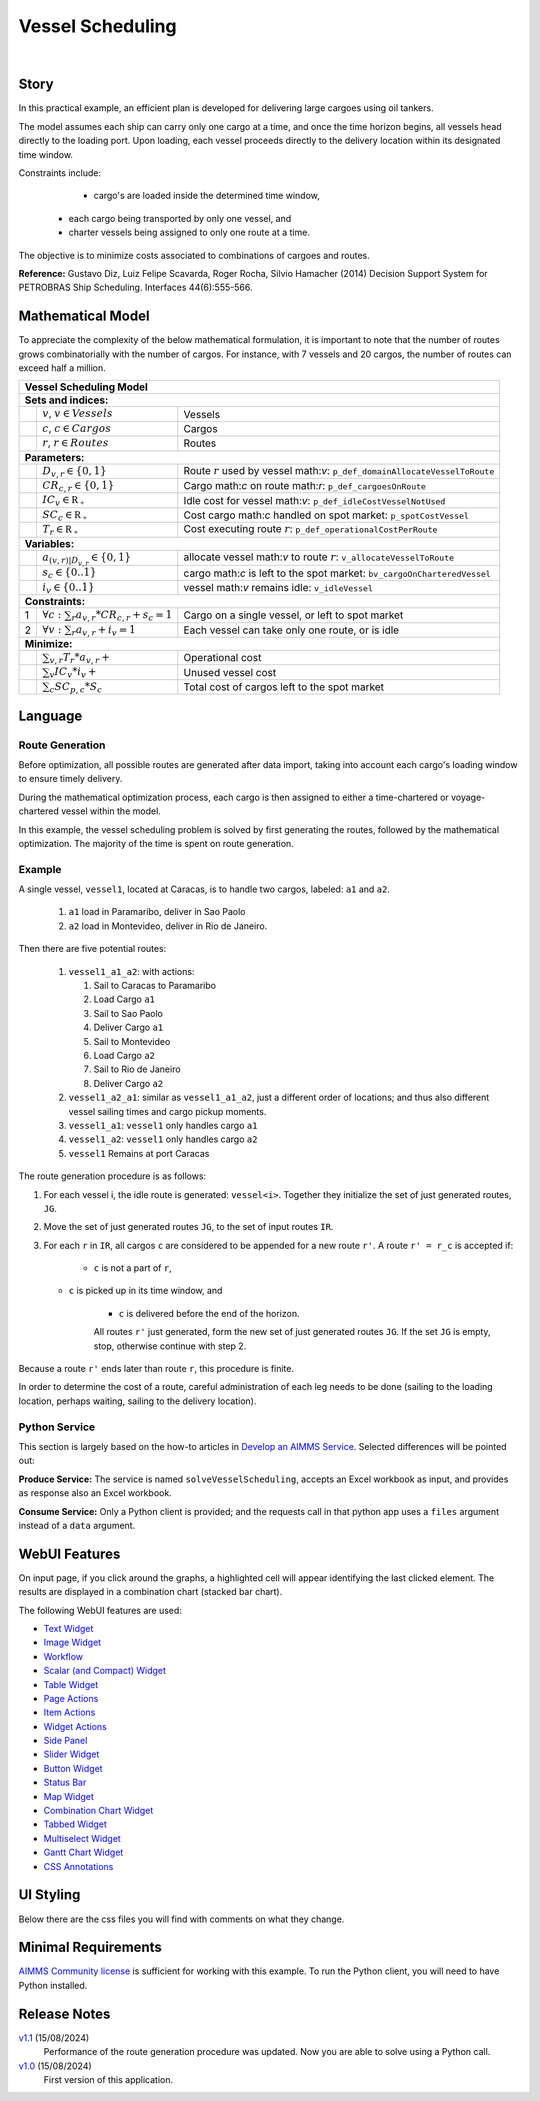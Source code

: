 Vessel Scheduling
=========================
.. meta::
   :keywords: Semi-continuous variables, Mixed Integer Programming model, MIP, combinationchart, table, colors, css
   :description: This AIMMS project illustrates the use of a semi-continuous variable.

.. image:: https://img.shields.io/badge/AIMMS_24.5-ZIP:_Vessel_Scheduling-blue
   :target: https://github.com/aimms/vessel-scheduling/archive/refs/heads/main.zip

.. image:: https://img.shields.io/badge/AIMMS_24.5-Github:_Vessel_Scheduling-blue
   :target: https://github.com/aimms/vessel-scheduling

.. image:: https://img.shields.io/badge/AIMMS_Community-Forum-yellow
   :target: https://community.aimms.com/

|
   
Story
-----

In this practical example, an efficient plan is developed for delivering large cargoes using oil tankers.

The model assumes each ship can carry only one cargo at a time, and once the time horizon begins, 
all vessels head directly to the loading port. 
Upon loading, each vessel proceeds directly to the delivery location within its designated time window.

Constraints include: 

	*   cargo's are loaded inside the determined time window, 
   *   each cargo being transported by only one vessel, and
   *   charter vessels being assigned to only one route at a time.

The objective is to minimize costs associated to combinations of cargoes and routes.

**Reference:** Gustavo Diz, Luiz Felipe Scavarda, Roger Rocha, Silvio Hamacher (2014) Decision Support System for 
PETROBRAS Ship Scheduling. Interfaces 44(6):555-566.


Mathematical Model
------------------

To appreciate the complexity of the below mathematical formulation, it is important to note that the number of routes grows
combinatorially with the number of cargos. For instance, with 7 vessels and 20 cargos, the number of routes can
exceed half a million.

+-----+-------------------------------------------------------------+----------------------------------------------------------------------------------+
|                                                       Vessel Scheduling Model                                                                        |
+=====+=============================================================+==================================================================================+
+ **Sets and indices:**                                                                                                                                |
+-----+-------------------------------------------------------------+----------------------------------------------------------------------------------+
+     | :math:`v`, :math:`v \in Vessels`                            | Vessels                                                                          |
+-----+-------------------------------------------------------------+----------------------------------------------------------------------------------+
+     | :math:`c`, :math:`c \in Cargos`                             | Cargos                                                                           |
+-----+-------------------------------------------------------------+----------------------------------------------------------------------------------+
+     | :math:`r`, :math:`r \in Routes`                             | Routes                                                                           |
+-----+-------------------------------------------------------------+----------------------------------------------------------------------------------+
| **Parameters:**                                                                                                                                      |
+-----+-------------------------------------------------------------+----------------------------------------------------------------------------------+
|     | :math:`D_{v,r} \in \{ 0, 1 \}`                              | Route :math:`r` used by vessel math:`v`: ``p_def_domainAllocateVesselToRoute``   |
+-----+-------------------------------------------------------------+----------------------------------------------------------------------------------+
|     | :math:`CR_{c,r} \in \{ 0, 1 \}`                             | Cargo math:`c` on route math:`r`: ``p_def_cargoesOnRoute``                       |
+-----+-------------------------------------------------------------+----------------------------------------------------------------------------------+
|     | :math:`IC_{v} \in \mathbb{R_{+}}`                           | Idle cost for vessel math:`v`: ``p_def_idleCostVesselNotUsed``                   |
+-----+-------------------------------------------------------------+----------------------------------------------------------------------------------+
|     | :math:`SC_{c} \in \mathbb{R_{+}}`                           | Cost cargo math:`c` handled on spot market: ``p_spotCostVessel``                 |
+-----+-------------------------------------------------------------+----------------------------------------------------------------------------------+
|     | :math:`T_{r} \in \mathbb{R_{+}}`                            | Cost executing route :math:`r`: ``p_def_operationalCostPerRoute``                |
+-----+-------------------------------------------------------------+----------------------------------------------------------------------------------+
| **Variables:**                                                                                                                                       |
+-----+-------------------------------------------------------------+----------------------------------------------------------------------------------+
|     | :math:`a_{(v,r)|D_{v,r}} \in \{ 0, 1 \}`                    | allocate vessel math:`v` to route :math:`r`: ``v_allocateVesselToRoute``         |
+-----+-------------------------------------------------------------+----------------------------------------------------------------------------------+
|     | :math:`s_{c} \in \{0..1\}`                                  | cargo math:`c` is left to the spot market: ``bv_cargoOnCharteredVessel``         |
+-----+-------------------------------------------------------------+----------------------------------------------------------------------------------+
|     | :math:`i_{v} \in \{0..1\}`                                  | vessel math:`v` remains idle: ``v_idleVessel``                                   |
+-----+-------------------------------------------------------------+----------------------------------------------------------------------------------+
| **Constraints:**                                                                                                                                     |
+-----+-------------------------------------------------------------+----------------------------------------------------------------------------------+
|  1  | :math:`\forall c: \sum_r a_{v,r} * CR_{c,r} + s_{c} = 1`    | Cargo on a single vessel, or left to spot market                                 |
+-----+-------------------------------------------------------------+----------------------------------------------------------------------------------+
|  2  | :math:`\forall v: \sum_r a_{v,r} + i_{v} = 1`               | Each vessel can take only one route, or is idle                                  |
+-----+-------------------------------------------------------------+----------------------------------------------------------------------------------+
| **Minimize:**                                                                                                                                        |
+-----+-------------------------------------------------------------+----------------------------------------------------------------------------------+
|     | :math:`\sum_{v,r} T_{r} * a_{v,r} +`                        | Operational cost                                                                 |
+-----+-------------------------------------------------------------+----------------------------------------------------------------------------------+
|     | :math:`\sum_{v} IC_{v} * i_{v} +`                           | Unused vessel cost                                                               |
+-----+-------------------------------------------------------------+----------------------------------------------------------------------------------+
|     | :math:`\sum_{c} SC_{p,c} * S_{c}`                           | Total cost of cargos left to the spot market                                     |
+-----+-------------------------------------------------------------+----------------------------------------------------------------------------------+


Language 
--------

Route Generation
^^^^^^^^^^^^^^^^

Before optimization, all possible routes are generated after data import, taking into account each cargo's loading window to ensure timely delivery.

During the mathematical optimization process, each cargo is then assigned to either a time-chartered or voyage-chartered vessel within the model.

In this example, the vessel scheduling problem is solved by first generating the routes, followed by the mathematical optimization. 
The majority of the time is spent on route generation.

Example
^^^^^^^^^

A single vessel, ``vessel1``, located at Caracas, is to handle two cargos, labeled: ``a1`` and ``a2``.

	#.	``a1`` load in Paramaribo, deliver in Sao Paolo
	
	#.  ``a2`` load in Montevideo, deliver in Rio de Janeiro.

Then there are five potential routes:

	#.	``vessel1_a1_a2``: with actions:

		#.	Sail to Caracas to Paramaribo
		
		#.  Load Cargo ``a1``
		
		#.  Sail to Sao Paolo
		
		#.  Deliver Cargo ``a1``
		
		#.  Sail to Montevideo
		
		#.  Load Cargo ``a2``
		
		#.  Sail to Rio de Janeiro
		
		#.  Deliver Cargo ``a2``

	#. 	``vessel1_a2_a1``: similar as ``vessel1_a1_a2``, just a different order of locations; 
		and thus also different vessel sailing times and cargo pickup moments.
	
	#.  ``vessel1_a1``: ``vessel1`` only handles cargo ``a1``

	#.  ``vessel1_a2``: ``vessel1`` only handles cargo ``a2``

	#.  ``vessel1`` Remains at port Caracas


The route generation procedure is as follows:

#.  For each vessel i, the idle route is generated: ``vessel<i>``.
    Together they initialize the set of just generated routes, ``JG``.
	
#.  Move the set of just generated routes ``JG``, to the set of input routes ``IR``.

#.  For each ``r`` in ``IR``, all cargos ``c`` are considered to be appended for a new route ``r'``.
    A route ``r' = r_c`` is accepted if: 
	
	* ``c`` is not a part of ``r``,
   
    * ``c`` is picked up in its time window, and
	
	* ``c`` is delivered before the end of the horizon.
	
	All routes ``r'`` just generated, form the new set of just generated routes ``JG``.
	If the set ``JG`` is empty, stop, otherwise continue with step 2.

Because a route ``r'`` ends later than route ``r``, this procedure is finite.

In order to determine the cost of a route, careful administration of each leg needs to be done 
(sailing to the loading location, perhaps waiting, sailing to the delivery location).

Python Service
^^^^^^^^^^^^^^

This section is largely based on the how-to articles in `Develop an AIMMS Service <https://how-to.aimms.com/C_Developer/Sub_Connectivity/sub_dataexchange/Sub_Develop_Service/index.html>`_.
Selected differences will be pointed out:

**Produce Service:** The service is named ``solveVesselScheduling``, accepts an Excel workbook as input, and provides as response also an Excel workbook.

**Consume Service:** Only a Python client is provided; and the requests call in that python app uses a ``files`` argument instead of a ``data`` argument.

WebUI Features
--------------

On input page, if you click around the graphs, a highlighted cell will appear identifying the last clicked element. 
The results are displayed in a combination chart (stacked bar chart).

The following WebUI features are used:

- `Text Widget <https://documentation.aimms.com/webui/text-widget.html>`_

- `Image Widget <https://documentation.aimms.com/webui/image-widget.html>`_

- `Workflow <https://documentation.aimms.com/webui/workflow-panels.html>`_

- `Scalar (and Compact) Widget <https://documentation.aimms.com/webui/scalar-widget.html>`_ 

- `Table Widget <https://documentation.aimms.com/webui/table-widget.html>`_

- `Page Actions <https://documentation.aimms.com/webui/page-menu.html>`_ 

- `Item Actions <https://documentation.aimms.com/webui/widget-options.html#item-actions>`_

- `Widget Actions <https://documentation.aimms.com/webui/widget-options.html#widget-actions>`_

- `Side Panel <https://documentation.aimms.com/webui/side-panels-grd-pages.html#side-panel-grid-pages>`_

- `Slider Widget <https://documentation.aimms.com/webui/slider-widget.html>`_

- `Button Widget <https://documentation.aimms.com/webui/button-widget.html>`_ 

- `Status Bar <https://documentation.aimms.com/webui/status-bar.html>`_

- `Map Widget <https://documentation.aimms.com/webui/map-widget.html>`_

- `Combination Chart Widget <https://documentation.aimms.com/webui/combination-chart-widget.html>`_

- `Tabbed Widget <https://documentation.aimms.com/webui/tabbed-widget.html>`_

- `Multiselect Widget <https://documentation.aimms.com/webui/selection-widgets.html>`_ 

- `Gantt Chart Widget <https://documentation.aimms.com/webui/gantt-chart-widget.html>`_

- `CSS Annotations <https://documentation.aimms.com/webui/css-styling.html#data-dependent-styling>`_


UI Styling
----------
Below there are the css files you will find with comments on what they change. 

.. tab-set::
   .. tab-item:: theming.css

      .. code-block:: css
         :linenos:

         :root {
            --primaryDark: #DA2063;
            --primaryDarker: #FF4940;
            --secondary90Transparent: #ff4a4023;
            --secondary: #2E324F;

            --bg_app-logo: 15px 50% / 40px 40px no-repeat url(/app-resources/resources/images/schedule.png); /*app logo*/
            --spacing_app-logo_width: 60px;
            --color_border_app-header-divider: var(--secondary); /*line color after header*/

            --color_workflow-item-divider: var(--secondary90Transparent); /*workflow step divider color*/
            --color_bg_workflow_current: var(--primaryDark); /*bg color when step is selected*/
            --color_workflow_active: var(--primaryDark); /*font and icon color when step is active*/
            --color_workflow-icon-border: var(--primaryDark); /*round border of the step*/
            --color_bg_workflow_active: #ff4a400e;;

            --color_bg_app-canvas: url(/app-resources/resources/images/RightBackground.png) rgb(249, 249, 249) no-repeat left/contain; /*background color*/
            --color_bg_widget-header: linear-gradient(90deg, rgba(255,73,64,0.75) 0%, rgba(218,32,99,0.75)  100%); /*widget header background color*/
            --border_widget-header: 2px solid var(--secondary); /*line color after widget header*/

            --color_text_widget-header: var(--secondary); 
            --color_text_edit-select-link: var(--primaryDark);

            --color_bg_button_primary: var(--primaryDark);
            --color_bg_button_primary_hover: var(--primaryDarker);
         }


   .. tab-item:: annotation.css

      .. code-block:: css
         :linenos:

         /*Hide checkbox contents of delete and edit annotations*/
         .annotation-edit-element input.boolean-cell-editor-contents,
         .annotation-delete-element input.boolean-cell-editor-contents{
            visibility: hidden;
            display: block;	
         }

         .annotation-edit-element {
            background: white url(img/pencil.png) no-repeat 50%/contain; 
            background-size: auto 70% ;
         }

         .annotation-delete-element {
            background: white url(img/minus.png) no-repeat 50%/contain; 
            background-size: auto 50% ;

         }

         .annotation-NotInUse,
         .annotation-DeliveringPort,
         .annotation-VisibleLocations{
            fill: #FE493F;
            background: #FE493F !important;
         }

         .annotation-InUse,
         .annotation-LoadingPort{
            fill: #9E3869;
            background: #9E3869 !important;
         }

         .annotation-not-fulfilled{
            background: #ffc21b2c;
         }

         .annotation-highlight-cell {
            background: var(--secondary90Transparent);
         }

   .. tab-item:: custom.css

      .. code-block:: none
         :linenos:

         /*Centering cells*/
         .tag-table .cell.flag-string .cell-wrapper,
         .tag-table .cell.flag-number input,
         .tag-table .cell.flag-string input{
            text-align: center;
         }

         .tag-slider .slider-value {
            color: var(--color_text_edit-select-link);
         }

         .widget-menu__item .title {
            color: var(--color_text_app-footer);
         }

         .ql-snow a {
            color: var(--color_text_edit-select-link) !important;
         }

         input.boolean-cell-editor-contents {
            accent-color: var(--primaryDark) /*boolean color*/
         }

         .react-contextmenu .react-contextmenu-item .display-text {
            color: inherit;
         }

         .aimms-widget[data-widget\.uri="scl_EditAddElements"] .awf-dock.top,
         .aimms-widget[data-widget\.uri="msl_selecRoutes"] .awf-dock.top,
         .aimms-widget[data-widget\.uri="MappingCargoesWithCollors_1"] .awf-dock.top,
         .aimms-widget[data-widget\.uri="Vessel loading_1"] .awf-dock.top{
            display: none;
         }

         .status-message:hover,
         .status-message.clickable:hover .status-display-text { 
            background-color: #ffcdcb2d;
            color: #505767;
         }



Minimal Requirements
--------------------

`AIMMS Community license <https://www.aimms.com/platform/aimms-community-edition/>`_ is sufficient for working with this example. 
To run the Python client, you will need to have Python installed. 


Release Notes
--------------------

`v1.1 <https://github.com/aimms/contract-allocation/releases/tag/1.1>`_ (15/08/2024)
	Performance of the route generation procedure was updated. Now you are able to solve using a Python call.

`v1.0 <https://github.com/aimms/contract-allocation/releases/tag/1.0>`_ (15/08/2024)
	First version of this application. 

.. spelling:word-list::

   primaryDark
   ddab
   bg
   cargos
   coords
   haversine
   combinatorially
